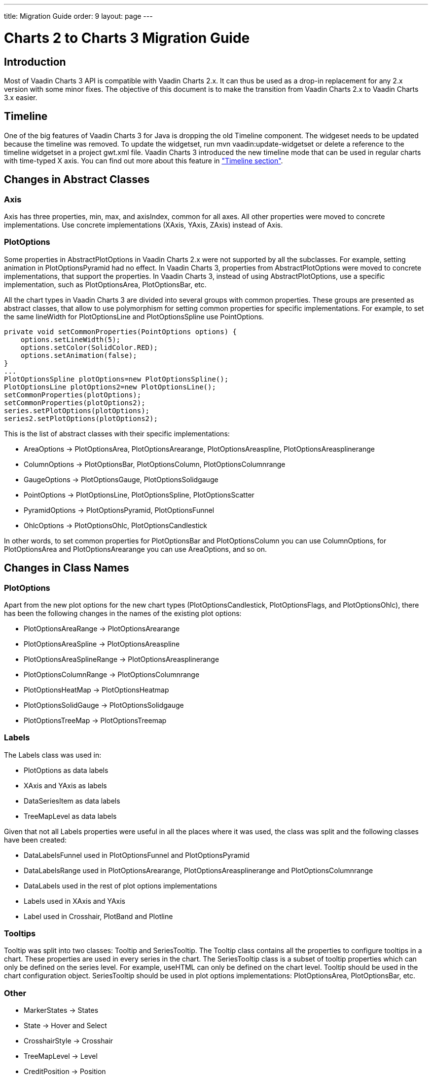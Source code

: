---
title: Migration Guide
order: 9
layout: page
---

[[charts.migration]]
= Charts 2 to Charts 3 Migration Guide

[[charts.migration.introduction]]
== Introduction

Most of Vaadin Charts 3 API is compatible with Vaadin Charts 2.x. It can thus be used as a drop-in replacement for any 2.x version with some minor fixes.
The objective of this document is to make the transition from Vaadin Charts 2.x to Vaadin Charts 3.x easier.

[[charts.migration.timeline]]
== Timeline
One of the big features of Vaadin Charts 3 for Java is dropping the old [classname]#Timeline# component.
The widgeset needs to be updated because the timeline was removed. To update the widgetset, run
[literal]#mvn vaadin:update-widgetset# or delete a reference to the timeline widgetset in a
project [filename]#gwt.xml# file. Vaadin Charts 3 introduced the new timeline mode that can be used in regular charts with time-typed X axis.
You can find out more about this feature in <<charts-timeline#charts.timeline,"Timeline section">>.

[[charts.migration.abstractclass]]
== Changes in Abstract Classes

[[charts.migration.abstractclass.axis]]
=== Axis
[classname]#Axis# has three properties, [propertyname]#min#,
[propertyname]#max#, and [propertyname]#axisIndex#, common for all axes.
All other properties were moved to concrete implementations. Use concrete
implementations ([classname]#XAxis#, [classname]#YAxis#, [classname]#ZAxis#)
instead of [classname]#Axis#.

[[charts.migration.abstractclass.plotoptions]]
=== PlotOptions
Some properties in [classname]#AbstractPlotOptions# in Vaadin Charts 2.x were not
supported by all the subclasses. For example, setting [propertyname]#animation# in
[classname]#PlotOptionsPyramid# had no effect. In Vaadin Charts 3, properties
from [classname]#AbstractPlotOptions# were moved to concrete implementations,
that support the properties. In Vaadin Charts 3, instead of using
[classname]#AbstractPlotOptions#, use a specific implementation, such as [classname]#PlotOptionsArea#,
[classname]#PlotOptionsBar#, etc.

All the chart types in Vaadin Charts 3 are divided into several groups with
common properties. These groups are presented as abstract classes, that allow to use polymorphism for setting common
properties for specific implementations. For example, to set the same [propertyname]#lineWidth# for
[classname]#PlotOptionsLine# and [classname]#PlotOptionsSpline# use [classname]#PointOptions#.
[source, java]
----
private void setCommonProperties(PointOptions options) {
    options.setLineWidth(5);
    options.setColor(SolidColor.RED);
    options.setAnimation(false);
}
...
PlotOptionsSpline plotOptions=new PlotOptionsSpline();
PlotOptionsLine plotOptions2=new PlotOptionsLine();
setCommonProperties(plotOptions);
setCommonProperties(plotOptions2);
series.setPlotOptions(plotOptions);
series2.setPlotOptions(plotOptions2);
----
This is the list of abstract classes with their specific implementations:

* [classname]#AreaOptions# -> [classname]#PlotOptionsArea#, [classname]#PlotOptionsArearange#,
[classname]#PlotOptionsAreaspline#, [classname]#PlotOptionsAreasplinerange#
* [classname]#ColumnOptions# -> [classname]#PlotOptionsBar#, [classname]#PlotOptionsColumn#,
[classname]#PlotOptionsColumnrange#
* [classname]#GaugeOptions# -> [classname]#PlotOptionsGauge#, [classname]#PlotOptionsSolidgauge#
* [classname]#PointOptions# -> [classname]#PlotOptionsLine#, [classname]#PlotOptionsSpline#,
[classname]#PlotOptionsScatter#
* [classname]#PyramidOptions# -> [classname]#PlotOptionsPyramid#, [classname]#PlotOptionsFunnel#
* [classname]#OhlcOptions# -> [classname]#PlotOptionsOhlc#, [classname]#PlotOptionsCandlestick#

In other words, to set common properties for [classname]#PlotOptionsBar# and [classname]#PlotOptionsColumn# you
can use [classname]#ColumnOptions#, for [classname]#PlotOptionsArea# and [classname]#PlotOptionsArearange# you can use
[classname]#AreaOptions#, and so on.


[[charts.migration.classnamedif]]
== Changes in Class Names

[[charts.migration.classnamedif.plotoptions]]
=== PlotOptions

Apart from the new plot options for the new chart types ([classname]#PlotOptionsCandlestick#, [classname]#PlotOptionsFlags#,
and [classname]#PlotOptionsOhlc#), there has been the following changes in the names of the existing plot options:

* [classname]#PlotOptionsAreaRange# -> [classname]#PlotOptionsArearange#
* [classname]#PlotOptionsAreaSpline# -> [classname]#PlotOptionsAreaspline#
* [classname]#PlotOptionsAreaSplineRange# -> [classname]#PlotOptionsAreasplinerange#
* [classname]#PlotOptionsColumnRange# -> [classname]#PlotOptionsColumnrange#
* [classname]#PlotOptionsHeatMap# -> [classname]#PlotOptionsHeatmap#
* [classname]#PlotOptionsSolidGauge# -> [classname]#PlotOptionsSolidgauge#
* [classname]#PlotOptionsTreeMap# -> [classname]#PlotOptionsTreemap#

[[charts.migration.classnamedif.labels]]
=== Labels

The [classname]#Labels# class was used in:

* [classname]#PlotOptions# as data labels
* [classname]#XAxis# and [classname]#YAxis# as labels
* [classname]#DataSeriesItem# as data labels
* [classname]#TreeMapLevel# as data labels

Given that not all [classname]#Labels# properties were useful in all the places where it was used, the class was split and the following classes have been created:

* [classname]#DataLabelsFunnel# used in [classname]#PlotOptionsFunnel# and [classname]#PlotOptionsPyramid#
* [classname]#DataLabelsRange# used in [classname]#PlotOptionsArearange#, [classname]#PlotOptionsAreasplinerange# and [classname]#PlotOptionsColumnrange#
* [classname]#DataLabels# used in the rest of plot options implementations
* [classname]#Labels# used in [classname]#XAxis# and [classname]#YAxis#
* [classname]#Label# used in [classname]#Crosshair#, [classname]#PlotBand# and [classname]#Plotline#

[[charts.migration.classnamedif.tooltips]]
=== Tooltips
[classname]#Tooltip# was split into two classes: [classname]#Tooltip#
and [classname]#SeriesTooltip#. The [classname]#Tooltip# class contains all the properties to configure tooltips in a chart.
These properties are used in every series in the chart. The [classname]#SeriesTooltip# class is a subset of tooltip properties
which can only be defined on the series level. For example, [propertyname]#useHTML# can only be defined on the chart level.
[classname]#Tooltip# should be used in the chart configuration object.
[classname]#SeriesTooltip# should be used in plot options implementations:
[classname]#PlotOptionsArea#, [classname]#PlotOptionsBar#, etc.

[[charts.migration.classnamedif.other]]
=== Other

* [classname]#MarkerStates# -> [classname]#States#
* [classname]#State# -> [classname]#Hover# and [classname]#Select#
* [classname]#CrosshairStyle# -> [classname]#Crosshair#
* [classname]#TreeMapLevel# -> [classname]#Level#
* [classname]#CreditPosition# -> [classname]#Position#
* [classname]#FramePanel# -> [classname]#Back#, [classname]#Bottom#, and [classname]#Side#

[[charts.migration.methodnamedif]]
== Changes in Method Names

[[charts.migration.methodnamedif.align]]
=== Align Properties

The [propertyname]#align# property accepts values defined in the [classname]#HorizontalAlign# enum in all cases with the exception of [classname]#AxisTitle#.
In the [classname]#AxisTitle# class, the [propertyname]#align# property accepts values defined in the [classname]#VerticalAlign# enum.

[[charts.migration.classnamedif.color]]
=== Color Properties
Setters of color properties now accept a [classname]#SolidColor# or
[classname]#GradientColor# parameter. A setter that accepts a
[classname]#String# parameter was removed. Instead of it use a
[classname]#SolidColor# constructor.
[source, java]
----
plotOptions.setFillColor(new SolidColor("#ff0000"));
----

[[charts.migration.methodnamedif.crosshair]]
=== Crosshair
The crosshair definitions have been moved to the axis object for a better separation from the tooltip.
The [methodname]#setCrosshairs(CrosshairStyle)# method in [classname]#Tooltip# class is now
[methodname]#setCrosshair(Crosshair)# method in [classname]#XAxis# and [classname]#YAxis# classes.

[[charts.migration.methodnamedif.plotoptions]]
=== Plot Options

The API to configure plot options in [classname]#Configuration# class has changed.

Renamed methods:

* [methodname]#setPlotOptions()# -> [methodname]#addPlotOptions()#
* [methodname]#getAllPlotOptions()# -> [methodname]#getPlotOptions()#

New methods:

* [methodname]#setPlotOptions(AbstractPlotOptions ...)#
* [methodname]#getPlotOptions(ChartType)#

The previous [methodname]#setPlotOptions()# method added new plot options to existing ones but the new method will reset the plot options.

[[charts.migration.methodnamedif.size]]
=== Size related properties

In order to follow Vaadin Framework standards, properties related to size ([propertyname]#size#,
[propertyname]#innerRadius#, [propertyname]#outerRadius#, [propertyname]#thickness#,
[propertyname]#whiskerLength#, and so forth) now have two different setters.
One of the setters has a single [classname]#String# parameter.
The other setter has a float and a [classname]#Unit# enum parameter. The [methodname]#setSizeAsPercentage()#
method was removed.

As shown in the following example, a percentage width can be defined using both setters

[source, java]
----
PlotOptionsPyramid options = new PlotOptionsPyramid();

// Old setter
// options.setWidthAsPercentage(70);

// Using float and Unit
options.setWidth(70, Unit.PERCENTAGE);

// Using String setter
options.setWidth("70%");
----
* In [classname]#Pane#, [methodName]#setCenterXY(String, String)# is now [methodname]#setCenter(String, String)#.
The method [methodName]#setCenterXY(Number, Number)# was removed.
* In [classname]#PlotOptionsFunnel#, [classname]#PlotOptionsPie#, and [classname]#PlotOptionsPyramid#,
the method [methodname]#setCenter(Number, Number)# was removed. Use [methodname]#setCenter(Number, Number)# instead.

[[charts.migration.methodnamedif.other]]
=== Other
* In [classname]#PlotOptionsLine#, [methodname]#setStepType()# is now [methodname]#setStep()#.
* In [classname]#XAxis#, [methodname]#setShowLastTickLabel()# is now [methodname]#setShowLastLabel()#.
* In [classname]#YAxis#, [methodname]#setMinorTickInterval(Number)# was removed, use
[methodname]#setMinorTickInterval(String)# instead. The [methodname]#setMinTickInterval()# method
was added. Be aware of mixing up these two methods. The [propertyname]#minorTickInterval# property specifies
the interval between minor ticks, while [propertyname]#minTickInterval# specifies the minimum tick interval allowed
in axis values.
* In [classname]#YAxis#, [classname]#Stop# is not an inner class anymore.



[[charts.migration.example]]
== Example

[[charts.migration.example.charts2]]
=== Original Charts 2 configuration

[source, java]
----
private Chart getChart() {
    Chart chart = new Chart();

    Configuration config = chart.getConfiguration();
    config.setTitle("Charts migration");
    config.getTitle().setHorizontalAlign(HorizontalAlign.LEFT);

    config.getTooltip().setCrosshairs(
    new CrosshairStyle(10, SolidColor.BLACK, DashStyle.SOLID, 0),
    new CrosshairStyle(5, "#880000", DashStyle.DOT, 1));

    config.getLegend().setEnabled(false);
    config.getTooltip().setEnabled(false);

    ListSeries ls = new ListSeries();
    ls.setName("Data");
    ls.setData(29.9, 71.5, 106.4, 129.2, 144.0, 176.0, 135.6, 148.5, 216.4,
            194.1, 95.6, 54.4);
    ls.setPlotOptions(new PlotOptionsAreaSpline());
    ls.getPlotOptions().setColor(SolidColor.BURLYWOOD);
    ls.getPlotOptions().setDataLabels(new Labels(false));
    config.setSeries(ls);
    return chart;
}
----

[[charts.migration.example.changes]]
=== Changes needed
Horizontal alignment of the title should now be set using the [methodname]#setAlign()# method.

[classname]#CrosshairStyle# is now [classname]#Crosshair# and one instance should be set in both [classname]#XAxis# and [classname]#YAxis#.

[classname]#PlotOptionsAreaSpline# is now [classname]#PlotOptionsAreaspline#.

[classname]#DataLabels# should be used in the [methodname]#setDataLabels()# method instead of the [classname]#Labels# class.

[[charts.migration.example.result]]
=== Resulting Charts 3 Configuration

[source, java]
----
private Chart getChart() {
    Chart chart = new Chart();

    Configuration config = chart.getConfiguration();
    config.setTitle("Charts migration");
    config.getTitle().setAlign(HorizontalAlign.LEFT);

    Crosshair xCrossHair = new Crosshair();
    xCrossHair.setColor(SolidColor.BLACK);
    xCrossHair.setDashStyle(DashStyle.SOLID);
    xCrossHair.setWidth(10);
    xCrossHair.setZIndex(0);
    config.getxAxis().setCrosshair(xCrossHair);

    Crosshair yCrossHair = new Crosshair();
    yCrossHair.setColor(new SolidColor("#880000"));
    yCrossHair.setDashStyle(DashStyle.DOT);
    yCrossHair.setWidth(5);
    yCrossHair.setZIndex(1);
    config.getyAxis().setCrosshair(yCrossHair);

    config.getLegend().setEnabled(false);
    config.getTooltip().setEnabled(false);

    ListSeries ls = new ListSeries();
    ls.setName("Data");
    ls.setData(29.9, 71.5, 106.4, 129.2, 144.0, 176.0, 135.6, 148.5, 216.4,
            194.1, 95.6, 54.4);
    PlotOptionsAreaspline plotOptions = new PlotOptionsAreaspline();
    plotOptions.setColor(SolidColor.BURLYWOOD);
    plotOptions.setDataLabels(new DataLabels(false));
    ls.setPlotOptions(plotOptions);
    config.setSeries(ls);

    return chart;
}
----
